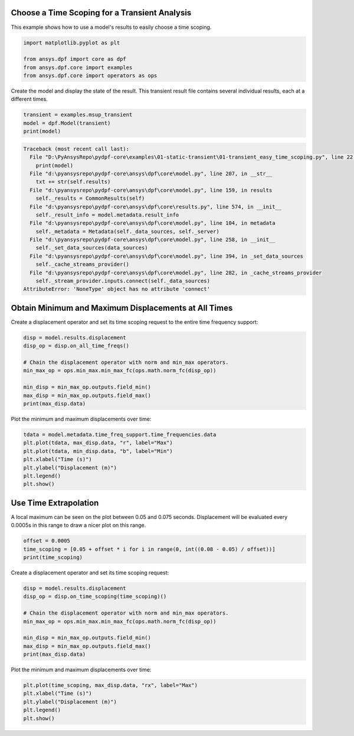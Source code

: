 
.. DO NOT EDIT.
.. THIS FILE WAS AUTOMATICALLY GENERATED BY SPHINX-GALLERY.
.. TO MAKE CHANGES, EDIT THE SOURCE PYTHON FILE:
.. "examples\01-static-transient\01-transient_easy_time_scoping.py"
.. LINE NUMBERS ARE GIVEN BELOW.

.. only:: html

    .. note::
        :class: sphx-glr-download-link-note

        Click :ref:`here <sphx_glr_download_examples_01-static-transient_01-transient_easy_time_scoping.py>`
        to download the full example code

.. rst-class:: sphx-glr-example-title

.. _sphx_glr_examples_01-static-transient_01-transient_easy_time_scoping.py:


.. _ref_transient_easy_time_scoping:

Choose a Time Scoping for a Transient Analysis
~~~~~~~~~~~~~~~~~~~~~~~~~~~~~~~~~~~~~~~~~~~~~~
This example shows how to use a model's results to easily
choose a time scoping.

.. GENERATED FROM PYTHON SOURCE LINES 10-16

.. code-block:: default

    import matplotlib.pyplot as plt

    from ansys.dpf import core as dpf
    from ansys.dpf.core import examples
    from ansys.dpf.core import operators as ops








.. GENERATED FROM PYTHON SOURCE LINES 17-19

Create the model and display the state of the result. This transient result
file contains several individual results, each at a different times.

.. GENERATED FROM PYTHON SOURCE LINES 19-24

.. code-block:: default


    transient = examples.msup_transient
    model = dpf.Model(transient)
    print(model)



.. rst-class:: sphx-glr-script-out

.. code-block:: pytb

    Traceback (most recent call last):
      File "D:\PyAnsysRepo\pydpf-core\examples\01-static-transient\01-transient_easy_time_scoping.py", line 22, in <module>
        print(model)
      File "d:\pyansysrepo\pydpf-core\ansys\dpf\core\model.py", line 207, in __str__
        txt += str(self.results)
      File "d:\pyansysrepo\pydpf-core\ansys\dpf\core\model.py", line 159, in results
        self._results = CommonResults(self)
      File "d:\pyansysrepo\pydpf-core\ansys\dpf\core\results.py", line 574, in __init__
        self._result_info = model.metadata.result_info
      File "d:\pyansysrepo\pydpf-core\ansys\dpf\core\model.py", line 104, in metadata
        self._metadata = Metadata(self._data_sources, self._server)
      File "d:\pyansysrepo\pydpf-core\ansys\dpf\core\model.py", line 258, in __init__
        self._set_data_sources(data_sources)
      File "d:\pyansysrepo\pydpf-core\ansys\dpf\core\model.py", line 394, in _set_data_sources
        self._cache_streams_provider()
      File "d:\pyansysrepo\pydpf-core\ansys\dpf\core\model.py", line 282, in _cache_streams_provider
        self._stream_provider.inputs.connect(self._data_sources)
    AttributeError: 'NoneType' object has no attribute 'connect'




.. GENERATED FROM PYTHON SOURCE LINES 25-29

Obtain Minimum and Maximum Displacements at All Times
~~~~~~~~~~~~~~~~~~~~~~~~~~~~~~~~~~~~~~~~~~~~~~~~~~~~~~~
Create a displacement operator and set its time scoping request to
the entire time frequency support:

.. GENERATED FROM PYTHON SOURCE LINES 29-39

.. code-block:: default

    disp = model.results.displacement
    disp_op = disp.on_all_time_freqs()

    # Chain the displacement operator with norm and min_max operators.
    min_max_op = ops.min_max.min_max_fc(ops.math.norm_fc(disp_op))

    min_disp = min_max_op.outputs.field_min()
    max_disp = min_max_op.outputs.field_max()
    print(max_disp.data)


.. GENERATED FROM PYTHON SOURCE LINES 40-41

Plot the minimum and maximum displacements over time:

.. GENERATED FROM PYTHON SOURCE LINES 41-50

.. code-block:: default


    tdata = model.metadata.time_freq_support.time_frequencies.data
    plt.plot(tdata, max_disp.data, "r", label="Max")
    plt.plot(tdata, min_disp.data, "b", label="Min")
    plt.xlabel("Time (s)")
    plt.ylabel("Displacement (m)")
    plt.legend()
    plt.show()


.. GENERATED FROM PYTHON SOURCE LINES 51-56

Use Time Extrapolation
~~~~~~~~~~~~~~~~~~~~~~~
A local maximum can be seen on the plot between 0.05 and 0.075 seconds.
Displacement will be evaluated every 0.0005s in this range
to draw a nicer plot on this range.

.. GENERATED FROM PYTHON SOURCE LINES 56-61

.. code-block:: default


    offset = 0.0005
    time_scoping = [0.05 + offset * i for i in range(0, int((0.08 - 0.05) / offset))]
    print(time_scoping)


.. GENERATED FROM PYTHON SOURCE LINES 62-63

Create a displacement operator and set its time scoping request:

.. GENERATED FROM PYTHON SOURCE LINES 63-73

.. code-block:: default

    disp = model.results.displacement
    disp_op = disp.on_time_scoping(time_scoping)()

    # Chain the displacement operator with norm and min_max operators.
    min_max_op = ops.min_max.min_max_fc(ops.math.norm_fc(disp_op))

    min_disp = min_max_op.outputs.field_min()
    max_disp = min_max_op.outputs.field_max()
    print(max_disp.data)


.. GENERATED FROM PYTHON SOURCE LINES 74-75

Plot the minimum and maximum displacements over time:

.. GENERATED FROM PYTHON SOURCE LINES 75-81

.. code-block:: default


    plt.plot(time_scoping, max_disp.data, "rx", label="Max")
    plt.xlabel("Time (s)")
    plt.ylabel("Displacement (m)")
    plt.legend()
    plt.show()


.. rst-class:: sphx-glr-timing

   **Total running time of the script:** ( 0 minutes  0.000 seconds)


.. _sphx_glr_download_examples_01-static-transient_01-transient_easy_time_scoping.py:


.. only :: html

 .. container:: sphx-glr-footer
    :class: sphx-glr-footer-example



  .. container:: sphx-glr-download sphx-glr-download-python

     :download:`Download Python source code: 01-transient_easy_time_scoping.py <01-transient_easy_time_scoping.py>`



  .. container:: sphx-glr-download sphx-glr-download-jupyter

     :download:`Download Jupyter notebook: 01-transient_easy_time_scoping.ipynb <01-transient_easy_time_scoping.ipynb>`


.. only:: html

 .. rst-class:: sphx-glr-signature

    `Gallery generated by Sphinx-Gallery <https://sphinx-gallery.github.io>`_
